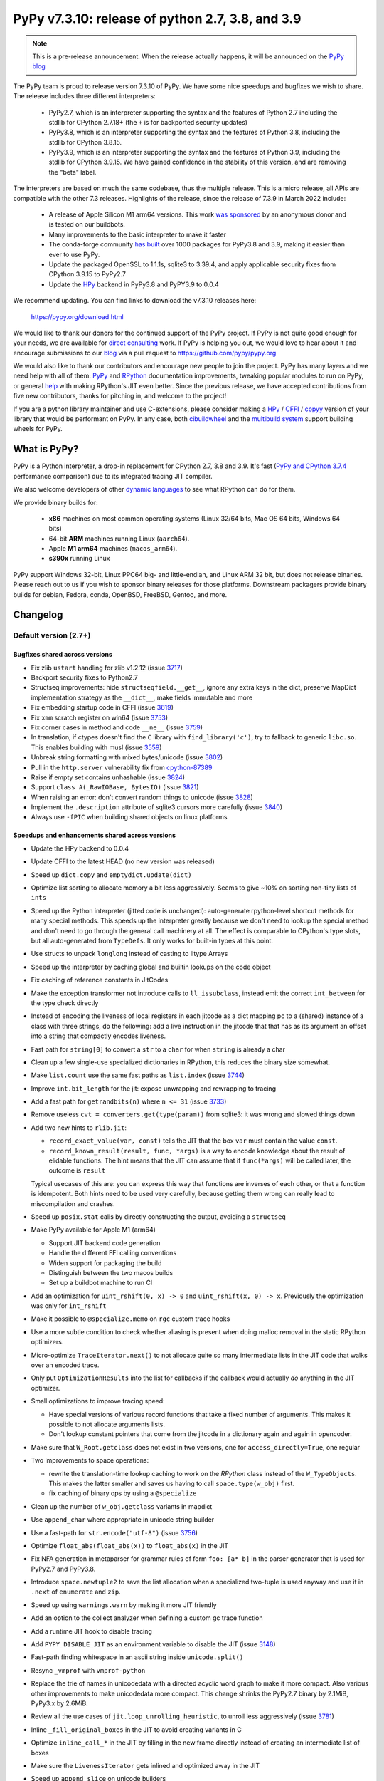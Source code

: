 =================================================
PyPy v7.3.10: release of python 2.7, 3.8, and 3.9
=================================================

..
       Changelog up to commit 2f9532a1155e

.. note::
  This is a pre-release announcement. When the release actually happens, it
  will be announced on the `PyPy blog`_

.. _`PyPy blog`: https://pypy.org/blog

The PyPy team is proud to release version 7.3.10 of PyPy. We have some nice
speedups and bugfixes we wish to share. The release includes three different
interpreters:

  - PyPy2.7, which is an interpreter supporting the syntax and the features of
    Python 2.7 including the stdlib for CPython 2.7.18+ (the ``+`` is for
    backported security updates)

  - PyPy3.8, which is an interpreter supporting the syntax and the features of
    Python 3.8, including the stdlib for CPython 3.8.15.

  - PyPy3.9, which is an interpreter supporting the syntax and the features of
    Python 3.9, including the stdlib for CPython 3.9.15. We have gained
    confidence in the stability of this version, and are removing the "beta"
    label.

The interpreters are based on much the same codebase, thus the multiple
release. This is a micro release, all APIs are compatible with the other 7.3
releases. Highlights of the release, since the release of 7.3.9 in March 2022
include:

  - A release of Apple Silicon M1 arm64 versions. This work `was sponsored`_ by
    an anonymous donor and is tested on our buildbots.

  - Many improvements to the basic interpreter to make it faster

  - The conda-forge community `has built`_ over 1000 packages for PyPy3.8 and 3.9,
    making it easier than ever to use PyPy.

  - Update the packaged OpenSSL to 1.1.1s, sqlite3 to 3.39.4, and apply
    applicable security fixes from CPython 3.9.15 to PyPy2.7

  - Update the HPy_ backend in PyPy3.8 and PyPY3.9 to 0.0.4

We recommend updating. You can find links to download the v7.3.10 releases here:

    https://pypy.org/download.html

We would like to thank our donors for the continued support of the PyPy
project. If PyPy is not quite good enough for your needs, we are available for
`direct consulting`_ work. If PyPy is helping you out, we would love to hear about
it and encourage submissions to our blog_ via a pull request
to https://github.com/pypy/pypy.org

We would also like to thank our contributors and encourage new people to join
the project. PyPy has many layers and we need help with all of them: `PyPy`_
and `RPython`_ documentation improvements, tweaking popular modules to run
on PyPy, or general `help`_ with making RPython's JIT even better. Since the
previous release, we have accepted contributions from five new contributors,
thanks for pitching in, and welcome to the project!

If you are a python library maintainer and use C-extensions, please consider
making a HPy_ / CFFI_ / cppyy_ version of your library that would be performant
on PyPy.
In any case, both `cibuildwheel`_ and the `multibuild system`_ support
building wheels for PyPy.

.. _`PyPy`: index.html
.. _`RPython`: https://rpython.readthedocs.org
.. _`help`: project-ideas.html
.. _CFFI: https://cffi.readthedocs.io
.. _cppyy: https://cppyy.readthedocs.io
.. _`multibuild system`: https://github.com/matthew-brett/multibuild
.. _`cibuildwheel`: https://github.com/joerick/cibuildwheel
.. _blog: https://pypy.org/blog
.. _HPy: https://hpyproject.org/
.. _was sponsored: https://www.pypy.org/posts/2022/07/m1-support-for-pypy.html
.. _direct consulting: https://www.pypy.org/pypy-sponsors.html
.. _has built: https://www.pypy.org/posts/2022/11/pypy-and-conda-forge.html

What is PyPy?
=============

PyPy is a Python interpreter, a drop-in replacement for CPython 2.7, 3.8 and
3.9. It's fast (`PyPy and CPython 3.7.4`_ performance
comparison) due to its integrated tracing JIT compiler.

We also welcome developers of other `dynamic languages`_ to see what RPython
can do for them.

We provide binary builds for:

  * **x86** machines on most common operating systems
    (Linux 32/64 bits, Mac OS 64 bits, Windows 64 bits)

  * 64-bit **ARM** machines running Linux (``aarch64``).

  * Apple **M1 arm64** machines (``macos_arm64``). 

  * **s390x** running Linux

PyPy support Windows 32-bit, Linux PPC64 big- and little-endian, and Linux ARM
32 bit, but does not release binaries. Please reach out to us if you wish to
sponsor binary releases for those platforms. Downstream packagers provide
binary builds for debian, Fedora, conda, OpenBSD, FreeBSD, Gentoo, and more.

.. _`PyPy and CPython 3.7.4`: https://speed.pypy.org
.. _`dynamic languages`: https://rpython.readthedocs.io/en/latest/examples.html

Changelog
=========

Default version (2.7+)
----------------------

Bugfixes shared across versions
~~~~~~~~~~~~~~~~~~~~~~~~~~~~~~~

- Fix zlib ``ustart`` handling for zlib v1.2.12 (issue 3717_)
- Backport security fixes to Python2.7
- Structseq improvements: hide ``structseqfield.__get__``, ignore any extra
  keys in the dict, preserve MapDict implementation strategy as the
  ``__dict__``, make fields immutable and more
- Fix embedding startup code in CFFI (issue 3619_)
- Fix ``xmm`` scratch register on win64 (issue 3753_)
- Fix corner cases in method and code ``__ne__`` (issue 3759_)
- In translation, if ctypes doesn't find the ``C`` library with
  ``find_library('c')``, try to fallback to generic ``libc.so``. This enables
  building with musl (issue 3559_)
- Unbreak string formatting with mixed bytes/unicode (issue 3802_)
- Pull in the ``http.server`` vulnerability fix from cpython-87389_
- Raise if empty set contains unhashable (issue 3824_)
- Support ``class A(_RawIOBase, BytesIO)`` (issue 3821_)
- When raising an error: don't convert random things to unicode (issue 3828_)
- Implement the ``.description`` attribute of sqlite3 cursors more carefully
  (issue 3840_)
- Always use ``-fPIC`` when building shared objects on linux platforms

Speedups and enhancements shared across versions
~~~~~~~~~~~~~~~~~~~~~~~~~~~~~~~~~~~~~~~~~~~~~~~~
- Update the HPy backend to 0.0.4
- Update CFFI to the latest HEAD (no new version was released)
- Speed up ``dict.copy`` and ``emptydict.update(dict)``
- Optimize list sorting to allocate memory a bit less aggressively. Seems
  to give ~10% on sorting non-tiny lists of ``ints``
- Speed up the Python interpreter (jitted code is unchanged): auto-generate
  rpython-level shortcut methods for many special methods. This speeds up the
  interpreter greatly because we don't need to lookup the special method and
  don't need to go through the general call machinery at all. The effect is
  comparable to CPython's type slots, but all auto-generated from ``TypeDefs``.
  It only works for built-in types at this point.
- Use structs to unpack ``longlong`` instead of casting to lltype Arrays
- Speed up the interpreter by caching global and builtin lookups on the code
  object
- Fix caching of reference constants in JitCodes
- Make the exception transformer not introduce calls to ``ll_issubclass``,
  instead emit the correct ``int_between`` for the type check directly
- Instead of encoding the liveness of local registers in each jitcode as a dict
  mapping pc to a (shared) instance of a class with three strings, do the
  following: add a live instruction in the jitcode that that has as its argument
  an offset into a string that compactly encodes liveness.
- Fast path for ``string[0]`` to convert a ``str`` to a ``char`` for when
  ``string`` is already a char
- Clean up a few single-use specialized dictionaries in RPython, this reduces
  the binary size somewhat.
- Make ``list.count`` use the same fast paths as ``list.index`` (issue 3744_)
- Improve ``int.bit_length`` for the jit: expose unwrapping and rewrapping to
  tracing
- Add a fast path for ``getrandbits(n)`` where ``n <= 31`` (issue 3733_)
- Remove useless ``cvt = converters.get(type(param))`` from sqlite3: it was
  wrong and slowed things down
- Add two new hints to ``rlib.jit``:

  - ``record_exact_value(var, const)`` tells the JIT that the box ``var`` must
    contain the value ``const``.

  - ``record_known_result(result, func, *args)`` is a way to encode knowledge
    about the result of elidable functions. The hint means that the JIT can
    assume that if ``func(*args)`` will be called later, the outcome is
    ``result``

  Typical usecases of this are: you can express this way that functions are
  inverses of each other, or that a function is idempotent. Both hints need to
  be used very carefully, because getting them wrong can really lead to
  miscompilation and crashes.
- Speed up ``posix.stat`` calls by directly constructing the output, avoiding a
  ``structseq``
- Make PyPy available for Apple M1 (arm64)

  - Support JIT backend code generation
  - Handle the different FFI calling conventions
  - Widen support for packaging the build
  - Distinguish between the two macos builds
  - Set up a buildbot machine to run CI

- Add an optimization for ``uint_rshift(0, x) -> 0`` and ``uint_rshift(x, 0) ->
  x``. Previously the optimization was only for ``int_rshift``
- Make it possible to ``@specialize.memo`` on ``rgc`` custom trace hooks
- Use a more subtle condition to check whether aliasing is present when doing
  malloc removal in the static RPython optimizers.
- Micro-optimize ``TraceIterator.next()`` to not allocate quite so many
  intermediate lists in the JIT code that walks over an encoded trace.
- Only put ``OptimizationResults`` into the list for callbacks if the callback
  would actually *do* anything in the JIT optimizer.
- Small optimizations to improve tracing speed:

  - Have special versions of various record functions that take a fixed number of
    arguments. This makes it possible to not allocate arguments lists.
  - Don't lookup constant pointers that come from the jitcode in a dictionary
    again and again in opencoder.

- Make sure that ``W_Root.getclass`` does not exist in two versions, one for
  ``access_directly=True``, one regular
- Two improvements to space operations:

  - rewrite the translation-time lookup caching to work on the *RPython* class
    instead of the ``W_TypeObjects``. This makes the latter smaller and saves us
    having to call ``space.type(w_obj)`` first.
  - fix caching of binary ops by using a ``@specialize``

- Clean up the number of ``w_obj.getclass`` variants in mapdict
- Use ``append_char`` where appropriate in unicode string builder
- Use a fast-path for ``str.encode("utf-8")`` (issue 3756_)
- Optimize ``float_abs(float_abs(x))`` to ``float_abs(x)`` in the JIT
- Fix NFA generation in metaparser for grammar rules of form ``foo: [a* b]`` in
  the parser generator that is used for PyPy2.7 and PyPy3.8.
- Introduce ``space.newtuple2`` to save the list allocation when a specialized
  two-tuple is used anyway and use it in ``.next`` of ``enumerate`` and ``zip``.
- Speed up using ``warnings.warn`` by making it more JIT friendly
- Add an option to the collect analyzer when defining a custom gc trace function
- Add a runtime JIT hook to disable tracing
- Add ``PYPY_DISABLE_JIT`` as an environment variable to disable the JIT (issue 3148_)
- Fast-path finding whitespace in an ascii string inside ``unicode.split()``
- Resync ``_vmprof`` with ``vmprof-python``
- Replace the trie of names in unicodedata with a directed acyclic word graph
  to make it more compact. Also various other improvements to make unicodedata
  more compact. This change shrinks the PyPy2.7 binary by 2.1MiB, PyPy3.x by
  2.6MiB.
- Review all the use cases of ``jit.loop_unrolling_heuristic``, to unroll less
  aggressively (issue 3781_)
- Inline ``_fill_original_boxes`` in the JIT to avoid creating variants in C
- Optimize ``inline_call_*`` in the JIT by filling in the new frame directly
  instead of creating an intermediate list of boxes
- Make sure the ``LivenessIterator`` gets inlined and optimized away in the JIT
- Speed up ``append_slice`` on unicode builders
- Make ``list.__repr__`` use a jit driver, and have implementations for a few
  of the strategies
- Expose a new function ``__pypy__._raise_in_thread`` that will raise an
  asynchronous exception in another thread the next time that thread runs. This
  also makes it possible to implement ``PyThreadState_SetAsyncExc`` (issue 3757_)
- Make locals use an instance dict to speed them up
- Tiny warmup improvement: don't create the ``recentops`` in the JIT optimizer
  when looking for an existing operation, only when adding one
- Avoid using the pureop cache for ``int_invert`` and ``float_neg``
- Speed up global dict reads by using the heapcache in the JIT frontend
- Constant-fold ``ovf`` operations in rpython
- Consider equal lltype ptrs to be equal constants in rpython constant-folding


C-API (cpyext) and C-extensions
~~~~~~~~~~~~~~~~~~~~~~~~~~~~~~~
- Make sure ``decref`` is being called even if a C-level call raises an
  exception (issue 3854_)

Python 3.8+
-----------

Python 3.8+ bugfixes
~~~~~~~~~~~~~~~~~~~~
- Fix bug in the disassembler of py3 opcodes (issue 3700_)
- Raise ``ModuleNotFoundError`` instead of ``ImportError`` in some cases
- Fix ``.lineno``, ``.col_offset`` for decorated functions and classes
- Add a ``name`` to ``sys.hash_info``
- Fix concurrency problem in buffered ``io`` reading (issue 3729_)
- Make it possible to multiple-inherit from ``KeyError`` again (issue 3728_)
- Check results from _openssl's ``EVP_DigestInit_ex`` and ``EVP_DigestUpdate``,
  and fix some failing tests (issue 3741_)
- Fix pickling of ``filter`` objects
- Fix the way that the lookup annotation optimization breaks python3 due to the
  way that module instances can change their class at runtime (issue 3758_)
- Use the name mapping when creating new hashes for ``_hashlib`` (issue 3778_)
- Expose ``os.sendfile`` on macos
- Do not override PyPy's ``MAGIC_NUMBER`` when using ``importlib/_bootstrap_external.py`` (issue 3783_)
- Fix dictionary unpacking for ``kwargs`` (issue 3775_)
- Add memory pressure when creating a tkinter image (issue 3798_)
- Remove debug print from ``_winapi`` (issue 3819_)
- Add ``__contains__`` to ``array.array`` type (issue 3820_)
- Fix CVE-2022-37454 via porting CPython changes to _sha3/kcp/KeccakSponge.inc
- Make type lookups fill the ``.name`` field of ``AttributeError``
- Check cursor lock in sqlite3 ``Cursor.close``, also lock around ``__fetch_one_row``
- Implement ``os.get_native_thread``
- Fix setting a slice in a ``memoryview`` with non-unit strides (issue 3857_)

Python 3.8+ speedups and enhancements
~~~~~~~~~~~~~~~~~~~~~~~~~~~~~~~~~~~~~
- Speed up ``fstrings`` by making the parentstack a resizable list of chars
- Better error message when the ``__iter__`` of a class is set to ``None`` (issue 3716_)
- Refactor the ``package.py`` script for better compatibility with conda-forge
- Add a jit driver for ``filter`` (issue 3745_)
- Improve opcode handling: ``jump_absolute``, ``int_xor``, and others
- Don't make a JIT loop for one-arg ``print()``
- Make float hashing elidable and avoid creating bridges
- Mimic CPython's ``max_int_threshold`` to limit the length of a string that
  that can be parsed into an int

Python 3.8+ C-API
~~~~~~~~~~~~~~~~~
- Add ``PyReversed_Type``, ``PyUnicode_EncodeCodePage``,
  ``PyInterpreterState_GetID``, ``PyErr_SetFromErrnoWithFilenameObjects``,
  ``PyUnicode_Append``, ``PyUnicode_AppendAndDel``, ``PyClassMethod_Type``,
  ``PyStructSequence_SetItem``, ``PyStructSequence_GetItem``,
  ``PyDictValues_Type``, ``PyDictKeys_Type``,
- Map user defined python ``__init__`` to ``tp_init`` (issue 2806_)
- Fix PyDict_Contains (issue 3742_)
- Allow big ints in ``PyNumber_ToBase`` (issue 3765_)
- Normalize OSErrors more consistently, may not be completely fixed on macos
  (issue 3786_)
- Fix ``PyDict_Contains`` to raise on unhashable key
- Use ``tp_itemsize==0`` on ``PyUnicode_Type``, even for compact forms (issue
  3772_)
- Include ``<sys/time.h>`` in headers, which fixes a problem with musl (issue
  3801_)
- Add missing incref in ``PyObject_Init``, allocate ``tp_basicsize`` bytes when
  creating a ``PyTypeObject`` (issues 3844_, 3847_)
- Assign ``tp_getset`` to app-level type in ``PyType_FromSpecWithBases`` (issue 3851_)
- Properly instantiate ``PyFunction_Type``, ``PyMethod_Type``,
  ``PyRange_Type``, ``PyTraceBack_Type`` (issue 3776_)

Python 3.9+
-----------

Python 3.9+ bugfixes
~~~~~~~~~~~~~~~~~~~~
- Fix ``f-string`` bug where the recursive tokenization was done incorrectly (issue 3751_)
- Fixes to ``repr`` and slots of nested ``GenericAliases`` (issue 3720_)
- Match CPython error messages for zip when ``strict=True`` (this is a
  backported 3.10 feature).
- Add ``BASE_TYPE_ADAPTION`` optimization to sqlite3, copied from CPython's approach
- Make ``__file__`` of the ``__main__`` module be an absolute path, if possible
  (issue 3766_)
- Use an absolute path for the main module (issue 3792_)
- Use an absolute path for ``sys.path[0]`` when running a directory from the
  cmdline (issue 3792_)
- Fix first line number of ``eval`` to be reported as 0 (issue 3800_)
- Implement ``bitcount`` for ints
- Check when unmarshalling ``TYPE_SHORT_ASCII`` that non-ascii bytes are not present
- Fix CVE-2022-42919 as CPython did in cpython-97514_
- Fix ``DICT_MERGE`` bytecode with objects that aren't dicts and don't implement
  ``__len__`` (issue 3841_)

Python 3.9+ speedups and enhancements
~~~~~~~~~~~~~~~~~~~~~~~~~~~~~~~~~~~~~
- Adopt CPython changes to speed up fractions (issue 3746_, cpython-91851_)
- Speed up ``math.perm`` and ``math.comb`` (issue 3859_)


Python 3.9+ C-API
~~~~~~~~~~~~~~~~~
- Add ``PyObject_VectorcallMethod``, 
- Add ``PyObject_Call`` variants ``*NoArgs``, ``*OneArg``, ``*MethodNoArgs``,
  ``*MethodOneArg`` (issue 3669_)
- Handle vectorcall offset (issue 3845_)

.. _3716: https://foss.heptapod.net/pypy/pypy/-/issues/3716
.. _3720: https://foss.heptapod.net/pypy/pypy/-/issues/3720
.. _3751: https://foss.heptapod.net/pypy/pypy/-/issues/3751
.. _3700: https://foss.heptapod.net/pypy/pypy/-/issues/3700
.. _3728: https://foss.heptapod.net/pypy/pypy/-/issues/3728
.. _3729: https://foss.heptapod.net/pypy/pypy/-/issues/3729
.. _3733: https://foss.heptapod.net/pypy/pypy/-/issues/3733
.. _3742: https://foss.heptapod.net/pypy/pypy/-/issues/3742
.. _3741: https://foss.heptapod.net/pypy/pypy/-/issues/3741
.. _3744: https://foss.heptapod.net/pypy/pypy/-/issues/3744
.. _3745: https://foss.heptapod.net/pypy/pypy/-/issues/3745
.. _2806: https://foss.heptapod.net/pypy/pypy/-/issues/2806
.. _3717: https://foss.heptapod.net/pypy/pypy/-/issues/3717
.. _3619: https://foss.heptapod.net/pypy/pypy/-/issues/3619
.. _3753: https://foss.heptapod.net/pypy/pypy/-/issues/3753
.. _3759: https://foss.heptapod.net/pypy/pypy/-/issues/3759
.. _3559: https://foss.heptapod.net/pypy/pypy/-/issues/3559
.. _3802: https://foss.heptapod.net/pypy/pypy/-/issues/3802
.. _3824: https://foss.heptapod.net/pypy/pypy/-/issues/3824
.. _3821: https://foss.heptapod.net/pypy/pypy/-/issues/3821
.. _3828: https://foss.heptapod.net/pypy/pypy/-/issues/3828
.. _3840: https://foss.heptapod.net/pypy/pypy/-/issues/3840
.. _3756: https://foss.heptapod.net/pypy/pypy/-/issues/3756
.. _3148: https://foss.heptapod.net/pypy/pypy/-/issues/3148
.. _3781: https://foss.heptapod.net/pypy/pypy/-/issues/3781
.. _3757: https://foss.heptapod.net/pypy/pypy/-/issues/3757
.. _3758: https://foss.heptapod.net/pypy/pypy/-/issues/3758
.. _3778: https://foss.heptapod.net/pypy/pypy/-/issues/3778
.. _3783: https://foss.heptapod.net/pypy/pypy/-/issues/3783
.. _3775: https://foss.heptapod.net/pypy/pypy/-/issues/3775
.. _3798: https://foss.heptapod.net/pypy/pypy/-/issues/3798
.. _3819: https://foss.heptapod.net/pypy/pypy/-/issues/3819
.. _3820: https://foss.heptapod.net/pypy/pypy/-/issues/3820
.. _3857: https://foss.heptapod.net/pypy/pypy/-/issues/3857
.. _3765: https://foss.heptapod.net/pypy/pypy/-/issues/3765
.. _3786: https://foss.heptapod.net/pypy/pypy/-/issues/3786
.. _3772: https://foss.heptapod.net/pypy/pypy/-/issues/3772
.. _3801: https://foss.heptapod.net/pypy/pypy/-/issues/3801
.. _3844: https://foss.heptapod.net/pypy/pypy/-/issues/3844
.. _3847: https://foss.heptapod.net/pypy/pypy/-/issues/3847
.. _3851: https://foss.heptapod.net/pypy/pypy/-/issues/3851
.. _3776: https://foss.heptapod.net/pypy/pypy/-/issues/3776
.. _3766: https://foss.heptapod.net/pypy/pypy/-/issues/3766
.. _3792: https://foss.heptapod.net/pypy/pypy/-/issues/3792
.. _3792: https://foss.heptapod.net/pypy/pypy/-/issues/3792
.. _3800: https://foss.heptapod.net/pypy/pypy/-/issues/3800
.. _3841: https://foss.heptapod.net/pypy/pypy/-/issues/3841
.. _3746: https://foss.heptapod.net/pypy/pypy/-/issues/3746
.. _3669: https://foss.heptapod.net/pypy/pypy/-/issues/3669
.. _3845: https://foss.heptapod.net/pypy/pypy/-/issues/3845
.. _3854: https://foss.heptapod.net/pypy/pypy/-/issues/3854
.. _3859: https://foss.heptapod.net/pypy/pypy/-/issues/3859
.. _bpo34953: https://bugs.python.org/issue34953
.. _cpython-91851: https://github.com/python/cpython/issues/91851
.. _cpython-97514: https://github.com/python/cpython/issues/97514
.. _cpython-87389: https://github.com/python/cpython/issues/87389
